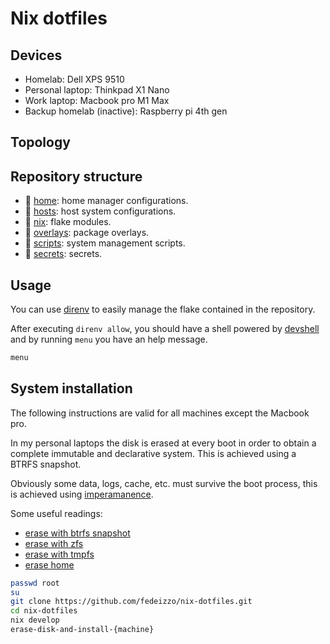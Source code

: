 * Nix dotfiles

** Devices

- Homelab: Dell XPS 9510
- Personal laptop: Thinkpad X1 Nano
- Work laptop: Macbook pro M1 Max
- Backup homelab (inactive): Raspberry pi 4th gen

** Topology
#+ATTR_HTML: :width 400px :style margin-left: auto; margin-right: auto;
[[./images/main.svg]]

#+ATTR_HTML: :width 400px :style margin-left: auto; margin-right: auto;
[[./images/network.svg]]

** Repository structure
-  [[file:home/][home]]: home manager configurations.
- 󰍹 [[file:hosts/][hosts]]: host system configurations.
- 󱄅 [[file:nix/][nix]]: flake modules.
- 󱧘 [[file:overlays/][overlays]]: package overlays.
-  [[file:scripts/][scripts]]: system management scripts.
-  [[file:secrets/][secrets]]: secrets.

** Usage
You can use [[https://direnv.net/][direnv]] to easily manage the flake contained in the repository.

After executing ~direnv allow~, you should have a shell powered by [[https://numtide.github.io/devshell/][devshell]] and by running ~menu~ you have an help message.

#+begin_src sh :results verbatim
menu
#+end_src

#+RESULTS:
#+begin_example

  [[general commands]]

    menu                             - prints this menu

  [ System installation]

    erase-disk-and-install-raspberry -  Raspberry Pi4 8Gb.
    erase-disk-and-install-x1.       -  Thinkpad X1 Nano 6th generation.
    erase-disk-and-install-xps       -  Dell XPS 9510.

  [ System administration]

    clean                            -  Delete old generations and clean nix store.
    deploy-homelab                   -  Deploy the homelab configuration over ssh.
    plasma-manager                   -  Print the current plasma configuration.
    refresh                          -  Refresh the devshell.
    secrets                          -  Edit secrets.
    update                           -  Update the system configuration using the current flake and hostname.
    update-input                     -  Update a flake.nix input.

  [ Repository administration]

    topology                         -  Generate topology image

#+end_example

** System installation
The following instructions are valid for all machines except the Macbook pro.

In my personal laptops the disk is erased at every boot in order to obtain a complete immutable and declarative system. This is achieved using a BTRFS snapshot.

Obviously some data, logs, cache, etc. must survive the boot process, this is achieved using [[https://github.com/nix-community/impermanence][imperamanence]].

Some useful readings:
- [[https://mt-caret.github.io/blog/posts/2020-06-29-optin-state.html][erase with btrfs snapshot]]
- [[https://grahamc.com/blog/erase-your-darlings][erase with zfs]]
- [[https://elis.nu/blog/2020/05/nixos-tmpfs-as-root/][erase with tmpfs]]
- [[https://elis.nu/blog/2020/06/nixos-tmpfs-as-home/][erase home]]

#+begin_src sh
  passwd root
  su
  git clone https://github.com/fedeizzo/nix-dotfiles.git
  cd nix-dotfiles
  nix develop
  erase-disk-and-install-{machine}
#+end_src
